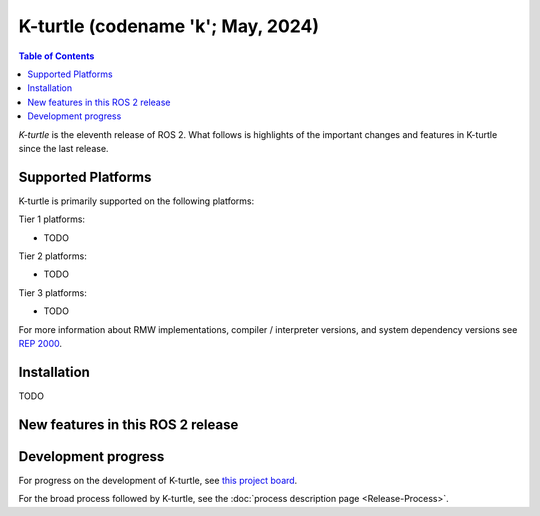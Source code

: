 .. _upcoming-release:

.. _k-turtle-release:

K-turtle (codename 'k'; May, 2024)
===========================================

.. contents:: Table of Contents
   :depth: 2
   :local:

*K-turtle* is the eleventh release of ROS 2.
What follows is highlights of the important changes and features in K-turtle since the last release.

Supported Platforms
-------------------

K-turtle is primarily supported on the following platforms:

Tier 1 platforms:

* TODO

Tier 2 platforms:

* TODO

Tier 3 platforms:

* TODO

For more information about RMW implementations, compiler / interpreter versions, and system dependency versions see `REP 2000 <https://www.ros.org/reps/rep-2000.html>`__.

Installation
------------

TODO

New features in this ROS 2 release
----------------------------------

Development progress
--------------------

For progress on the development of K-turtle, see `this project board <https://github.com/orgs/ros2/projects/52>`__.

For the broad process followed by K-turtle, see the :doc:`process description page <Release-Process>`.
